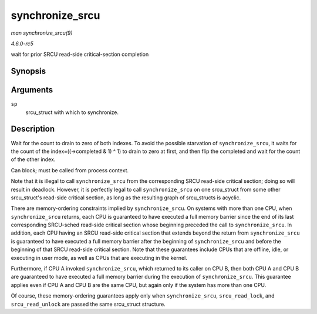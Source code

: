 .. -*- coding: utf-8; mode: rst -*-

.. _API-synchronize-srcu:

================
synchronize_srcu
================

*man synchronize_srcu(9)*

*4.6.0-rc5*

wait for prior SRCU read-side critical-section completion


Synopsis
========

.. c:function:: void synchronize_srcu( struct srcu_struct * sp )

Arguments
=========

``sp``
    srcu_struct with which to synchronize.


Description
===========

Wait for the count to drain to zero of both indexes. To avoid the
possible starvation of ``synchronize_srcu``, it waits for the count of
the index=((->completed & 1) ^ 1) to drain to zero at first, and then
flip the completed and wait for the count of the other index.

Can block; must be called from process context.

Note that it is illegal to call ``synchronize_srcu`` from the
corresponding SRCU read-side critical section; doing so will result in
deadlock. However, it is perfectly legal to call ``synchronize_srcu`` on
one srcu_struct from some other srcu_struct's read-side critical
section, as long as the resulting graph of srcu_structs is acyclic.

There are memory-ordering constraints implied by ``synchronize_srcu``.
On systems with more than one CPU, when ``synchronize_srcu`` returns,
each CPU is guaranteed to have executed a full memory barrier since the
end of its last corresponding SRCU-sched read-side critical section
whose beginning preceded the call to ``synchronize_srcu``. In addition,
each CPU having an SRCU read-side critical section that extends beyond
the return from ``synchronize_srcu`` is guaranteed to have executed a
full memory barrier after the beginning of ``synchronize_srcu`` and
before the beginning of that SRCU read-side critical section. Note that
these guarantees include CPUs that are offline, idle, or executing in
user mode, as well as CPUs that are executing in the kernel.

Furthermore, if CPU A invoked ``synchronize_srcu``, which returned to
its caller on CPU B, then both CPU A and CPU B are guaranteed to have
executed a full memory barrier during the execution of
``synchronize_srcu``. This guarantee applies even if CPU A and CPU B are
the same CPU, but again only if the system has more than one CPU.

Of course, these memory-ordering guarantees apply only when
``synchronize_srcu``, ``srcu_read_lock``, and ``srcu_read_unlock`` are
passed the same srcu_struct structure.


.. ------------------------------------------------------------------------------
.. This file was automatically converted from DocBook-XML with the dbxml
.. library (https://github.com/return42/sphkerneldoc). The origin XML comes
.. from the linux kernel, refer to:
..
.. * https://github.com/torvalds/linux/tree/master/Documentation/DocBook
.. ------------------------------------------------------------------------------
